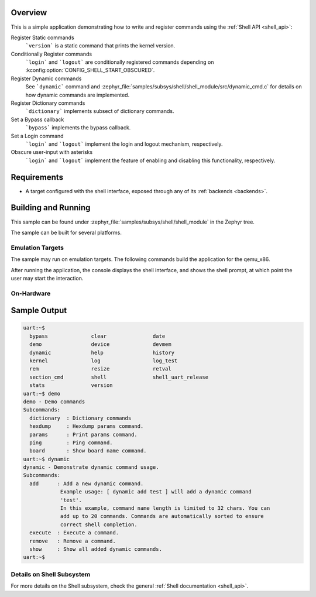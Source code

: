 .. zephyr:code-sample:: shell-module
   :name: Custom Shell module
   :relevant-api: shell_api

   Register shell commands using the Shell API

Overview
********

This is a simple application demonstrating how to write and register commands
using the :ref:`Shell API <shell_api>`:

Register Static commands
   ```version``` is a static command that prints the kernel version.

Conditionally Register commands
   ```login``` and ```logout``` are conditionally registered commands depending
   on :kconfig:option:`CONFIG_SHELL_START_OBSCURED`.

Register Dynamic commands
   See ```dynamic``` command and :zephyr_file:`samples/subsys/shell/shell_module/src/dynamic_cmd.c`
   for details on how dynamic commands are implemented.

Register Dictionary commands
   ```dictionary``` implements subsect of dictionary commands.

Set a Bypass callback
   ```bypass``` implements the bypass callback.

Set a Login command
   ```login``` and ```logout``` implement the login and logout mechanism, respectively.

Obscure user-input with asterisks
   ```login``` and ```logout``` implement the feature of enabling and disabling
   this functionality, respectively.

Requirements
************

* A target configured with the shell interface, exposed through any of
  its :ref:`backends <backends>`.

Building and Running
********************

This sample can be found under :zephyr_file:`samples/subsys/shell/shell_module`
in the Zephyr tree.

The sample can be built for several platforms.

Emulation Targets
=================

The sample may run on emulation targets. The following commands build the
application for the qemu_x86.

.. zephyr-app-commands::
   :zephyr-app: samples/subsys/shell/shell_module
   :host-os: unix
   :board: qemu_x86
   :goals: run
   :compact:

After running the application, the console displays the shell interface, and
shows the shell prompt, at which point the user may start the interaction.

On-Hardware
===========

.. zephyr-app-commands::
   :zephyr-app: samples/subsys/shell/shell_module
   :host-os: unix
   :board: nrf52840dk/nrf52840
   :goals: flash
   :compact:

Sample Output
*************

.. code-block:: console

   uart:~$
     bypass              clear               date
     demo                device              devmem
     dynamic             help                history
     kernel              log                 log_test
     rem                 resize              retval
     section_cmd         shell               shell_uart_release
     stats               version
   uart:~$ demo
   demo - Demo commands
   Subcommands:
     dictionary  : Dictionary commands
     hexdump     : Hexdump params command.
     params      : Print params command.
     ping        : Ping command.
     board       : Show board name command.
   uart:~$ dynamic
   dynamic - Demonstrate dynamic command usage.
   Subcommands:
     add      : Add a new dynamic command.
               Example usage: [ dynamic add test ] will add a dynamic command
               'test'.
               In this example, command name length is limited to 32 chars. You can
               add up to 20 commands. Commands are automatically sorted to ensure
               correct shell completion.
     execute  : Execute a command.
     remove   : Remove a command.
     show     : Show all added dynamic commands.
   uart:~$

Details on Shell Subsystem
==========================

For more details on the Shell subsystem, check the general :ref:`Shell documentation <shell_api>`.
